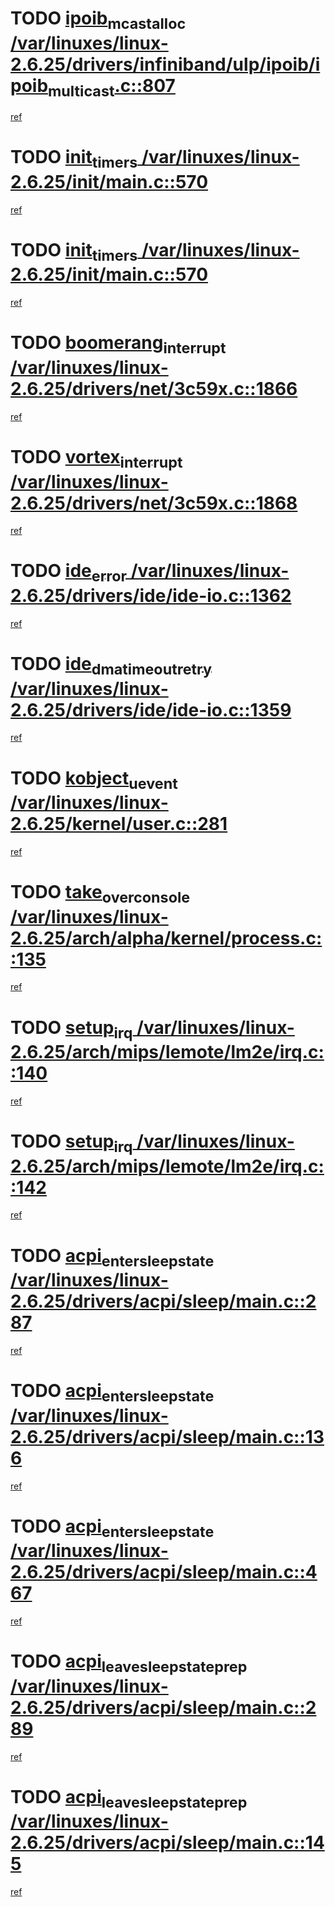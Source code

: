 * TODO [[view:/var/linuxes/linux-2.6.25/drivers/infiniband/ulp/ipoib/ipoib_multicast.c::face=ovl-face1::linb=807::colb=12::cole=29][ipoib_mcast_alloc /var/linuxes/linux-2.6.25/drivers/infiniband/ulp/ipoib/ipoib_multicast.c::807]]
[[view:/var/linuxes/linux-2.6.25/drivers/infiniband/ulp/ipoib/ipoib_multicast.c::face=ovl-face2::linb=771::colb=1::cole=15][ref]]
* TODO [[view:/var/linuxes/linux-2.6.25/init/main.c::face=ovl-face1::linb=570::colb=1::cole=12][init_timers /var/linuxes/linux-2.6.25/init/main.c::570]]
[[view:/var/linuxes/linux-2.6.25/init/main.c::face=ovl-face2::linb=522::colb=1::cole=18][ref]]
* TODO [[view:/var/linuxes/linux-2.6.25/init/main.c::face=ovl-face1::linb=570::colb=1::cole=12][init_timers /var/linuxes/linux-2.6.25/init/main.c::570]]
[[view:/var/linuxes/linux-2.6.25/init/main.c::face=ovl-face2::linb=563::colb=2::cole=19][ref]]
* TODO [[view:/var/linuxes/linux-2.6.25/drivers/net/3c59x.c::face=ovl-face1::linb=1866::colb=4::cole=23][boomerang_interrupt /var/linuxes/linux-2.6.25/drivers/net/3c59x.c::1866]]
[[view:/var/linuxes/linux-2.6.25/drivers/net/3c59x.c::face=ovl-face2::linb=1864::colb=3::cole=17][ref]]
* TODO [[view:/var/linuxes/linux-2.6.25/drivers/net/3c59x.c::face=ovl-face1::linb=1868::colb=4::cole=20][vortex_interrupt /var/linuxes/linux-2.6.25/drivers/net/3c59x.c::1868]]
[[view:/var/linuxes/linux-2.6.25/drivers/net/3c59x.c::face=ovl-face2::linb=1864::colb=3::cole=17][ref]]
* TODO [[view:/var/linuxes/linux-2.6.25/drivers/ide/ide-io.c::face=ovl-face1::linb=1362::colb=5::cole=14][ide_error /var/linuxes/linux-2.6.25/drivers/ide/ide-io.c::1362]]
[[view:/var/linuxes/linux-2.6.25/drivers/ide/ide-io.c::face=ovl-face2::linb=1348::colb=3::cole=20][ref]]
* TODO [[view:/var/linuxes/linux-2.6.25/drivers/ide/ide-io.c::face=ovl-face1::linb=1359::colb=17::cole=38][ide_dma_timeout_retry /var/linuxes/linux-2.6.25/drivers/ide/ide-io.c::1359]]
[[view:/var/linuxes/linux-2.6.25/drivers/ide/ide-io.c::face=ovl-face2::linb=1348::colb=3::cole=20][ref]]
* TODO [[view:/var/linuxes/linux-2.6.25/kernel/user.c::face=ovl-face1::linb=281::colb=1::cole=15][kobject_uevent /var/linuxes/linux-2.6.25/kernel/user.c::281]]
[[view:/var/linuxes/linux-2.6.25/kernel/user.c::face=ovl-face2::linb=268::colb=1::cole=15][ref]]
* TODO [[view:/var/linuxes/linux-2.6.25/arch/alpha/kernel/process.c::face=ovl-face1::linb=135::colb=2::cole=19][take_over_console /var/linuxes/linux-2.6.25/arch/alpha/kernel/process.c::135]]
[[view:/var/linuxes/linux-2.6.25/arch/alpha/kernel/process.c::face=ovl-face2::linb=80::colb=1::cole=18][ref]]
* TODO [[view:/var/linuxes/linux-2.6.25/arch/mips/lemote/lm2e/irq.c::face=ovl-face1::linb=140::colb=1::cole=10][setup_irq /var/linuxes/linux-2.6.25/arch/mips/lemote/lm2e/irq.c::140]]
[[view:/var/linuxes/linux-2.6.25/arch/mips/lemote/lm2e/irq.c::face=ovl-face2::linb=108::colb=1::cole=18][ref]]
* TODO [[view:/var/linuxes/linux-2.6.25/arch/mips/lemote/lm2e/irq.c::face=ovl-face1::linb=142::colb=1::cole=10][setup_irq /var/linuxes/linux-2.6.25/arch/mips/lemote/lm2e/irq.c::142]]
[[view:/var/linuxes/linux-2.6.25/arch/mips/lemote/lm2e/irq.c::face=ovl-face2::linb=108::colb=1::cole=18][ref]]
* TODO [[view:/var/linuxes/linux-2.6.25/drivers/acpi/sleep/main.c::face=ovl-face1::linb=287::colb=10::cole=32][acpi_enter_sleep_state /var/linuxes/linux-2.6.25/drivers/acpi/sleep/main.c::287]]
[[view:/var/linuxes/linux-2.6.25/drivers/acpi/sleep/main.c::face=ovl-face2::linb=284::colb=1::cole=15][ref]]
* TODO [[view:/var/linuxes/linux-2.6.25/drivers/acpi/sleep/main.c::face=ovl-face1::linb=136::colb=11::cole=33][acpi_enter_sleep_state /var/linuxes/linux-2.6.25/drivers/acpi/sleep/main.c::136]]
[[view:/var/linuxes/linux-2.6.25/drivers/acpi/sleep/main.c::face=ovl-face2::linb=131::colb=1::cole=15][ref]]
* TODO [[view:/var/linuxes/linux-2.6.25/drivers/acpi/sleep/main.c::face=ovl-face1::linb=467::colb=1::cole=23][acpi_enter_sleep_state /var/linuxes/linux-2.6.25/drivers/acpi/sleep/main.c::467]]
[[view:/var/linuxes/linux-2.6.25/drivers/acpi/sleep/main.c::face=ovl-face2::linb=465::colb=1::cole=18][ref]]
* TODO [[view:/var/linuxes/linux-2.6.25/drivers/acpi/sleep/main.c::face=ovl-face1::linb=289::colb=1::cole=28][acpi_leave_sleep_state_prep /var/linuxes/linux-2.6.25/drivers/acpi/sleep/main.c::289]]
[[view:/var/linuxes/linux-2.6.25/drivers/acpi/sleep/main.c::face=ovl-face2::linb=284::colb=1::cole=15][ref]]
* TODO [[view:/var/linuxes/linux-2.6.25/drivers/acpi/sleep/main.c::face=ovl-face1::linb=145::colb=1::cole=28][acpi_leave_sleep_state_prep /var/linuxes/linux-2.6.25/drivers/acpi/sleep/main.c::145]]
[[view:/var/linuxes/linux-2.6.25/drivers/acpi/sleep/main.c::face=ovl-face2::linb=131::colb=1::cole=15][ref]]
